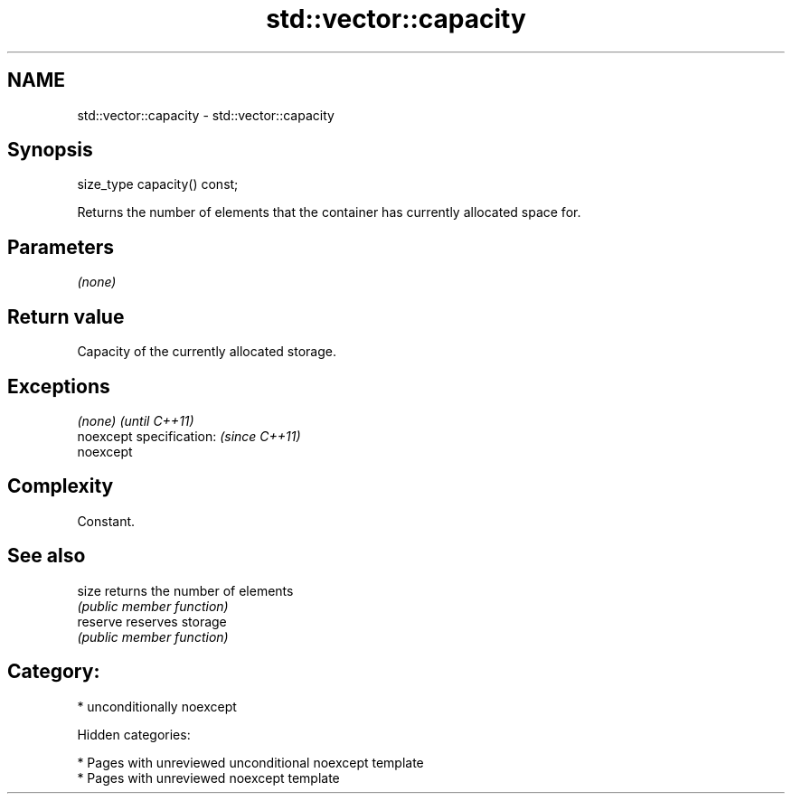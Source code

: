 .TH std::vector::capacity 3 "2018.03.28" "http://cppreference.com" "C++ Standard Libary"
.SH NAME
std::vector::capacity \- std::vector::capacity

.SH Synopsis
   size_type capacity() const;

   Returns the number of elements that the container has currently allocated space for.

.SH Parameters

   \fI(none)\fP

.SH Return value

   Capacity of the currently allocated storage.

.SH Exceptions

   \fI(none)\fP                  \fI(until C++11)\fP
   noexcept specification: \fI(since C++11)\fP
   noexcept

.SH Complexity

   Constant.

.SH See also

   size    returns the number of elements
           \fI(public member function)\fP
   reserve reserves storage
           \fI(public member function)\fP

.SH Category:

     * unconditionally noexcept

   Hidden categories:

     * Pages with unreviewed unconditional noexcept template
     * Pages with unreviewed noexcept template
